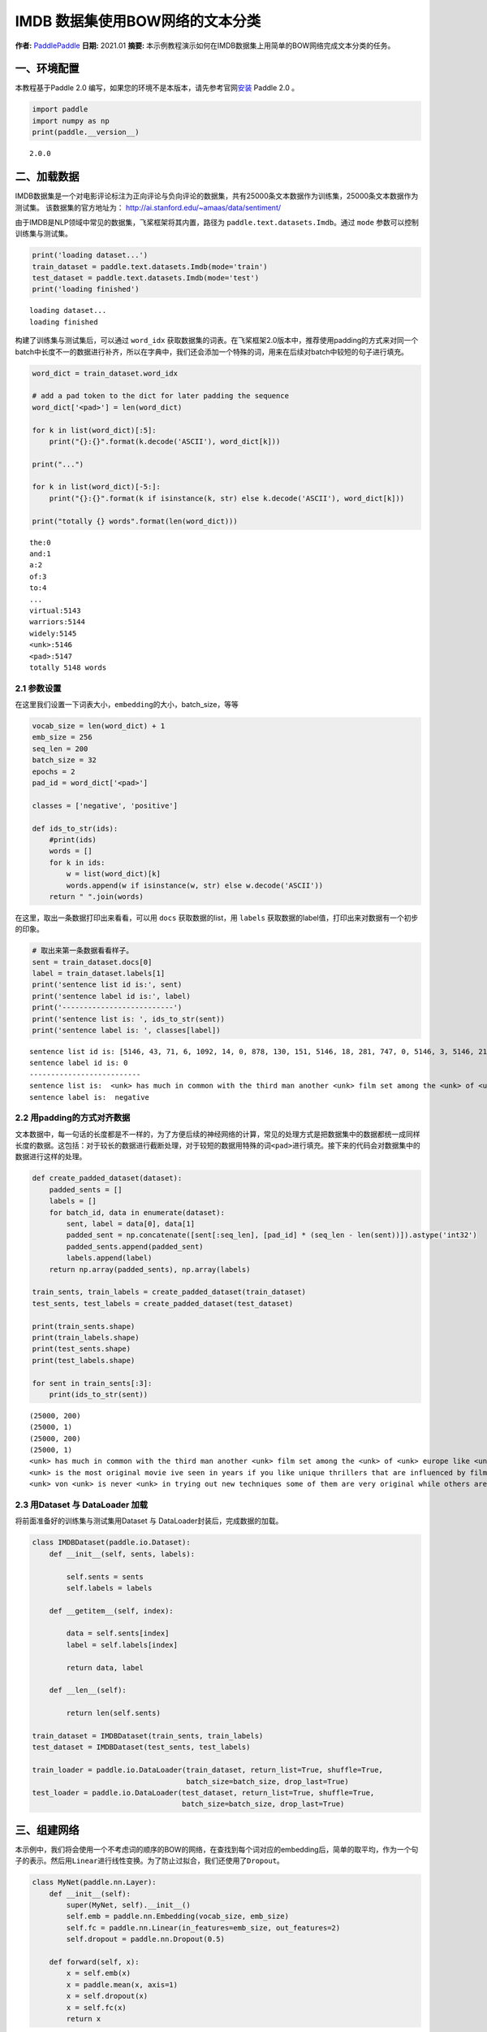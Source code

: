 IMDB 数据集使用BOW网络的文本分类
================================

**作者:** `PaddlePaddle <https://github.com/PaddlePaddle>`__ **日期:**
2021.01 **摘要:**
本示例教程演示如何在IMDB数据集上用简单的BOW网络完成文本分类的任务。

一、环境配置
------------

本教程基于Paddle 2.0
编写，如果您的环境不是本版本，请先参考官网\ `安装 <https://www.paddlepaddle.org.cn/install/quick>`__
Paddle 2.0 。

.. code:: ipython3

    import paddle
    import numpy as np
    print(paddle.__version__)


.. parsed-literal::

    2.0.0


二、加载数据
------------

IMDB数据集是一个对电影评论标注为正向评论与负向评论的数据集，共有25000条文本数据作为训练集，25000条文本数据作为测试集。
该数据集的官方地址为： http://ai.stanford.edu/~amaas/data/sentiment/

由于IMDB是NLP领域中常见的数据集，飞桨框架将其内置，路径为
``paddle.text.datasets.Imdb``\ 。通过 ``mode``
参数可以控制训练集与测试集。

.. code:: ipython3

    print('loading dataset...')
    train_dataset = paddle.text.datasets.Imdb(mode='train')
    test_dataset = paddle.text.datasets.Imdb(mode='test')
    print('loading finished')


.. parsed-literal::

    loading dataset...
    loading finished


构建了训练集与测试集后，可以通过 ``word_idx``
获取数据集的词表。在飞桨框架2.0版本中，推荐使用padding的方式来对同一个batch中长度不一的数据进行补齐，所以在字典中，我们还会添加一个特殊的词，用来在后续对batch中较短的句子进行填充。

.. code:: ipython3

    word_dict = train_dataset.word_idx
    
    # add a pad token to the dict for later padding the sequence
    word_dict['<pad>'] = len(word_dict)
    
    for k in list(word_dict)[:5]:
        print("{}:{}".format(k.decode('ASCII'), word_dict[k]))
    
    print("...")
    
    for k in list(word_dict)[-5:]:
        print("{}:{}".format(k if isinstance(k, str) else k.decode('ASCII'), word_dict[k]))
    
    print("totally {} words".format(len(word_dict)))


.. parsed-literal::

    the:0
    and:1
    a:2
    of:3
    to:4
    ...
    virtual:5143
    warriors:5144
    widely:5145
    <unk>:5146
    <pad>:5147
    totally 5148 words


2.1 参数设置
~~~~~~~~~~~~

在这里我们设置一下词表大小，\ ``embedding``\ 的大小，batch_size，等等

.. code:: ipython3

    vocab_size = len(word_dict) + 1
    emb_size = 256
    seq_len = 200
    batch_size = 32
    epochs = 2
    pad_id = word_dict['<pad>']
    
    classes = ['negative', 'positive']
    
    def ids_to_str(ids):
        #print(ids)
        words = []
        for k in ids:
            w = list(word_dict)[k]
            words.append(w if isinstance(w, str) else w.decode('ASCII'))
        return " ".join(words)

在这里，取出一条数据打印出来看看，可以用 ``docs`` 获取数据的list，用
``labels`` 获取数据的label值，打印出来对数据有一个初步的印象。

.. code:: ipython3

    # 取出来第一条数据看看样子。
    sent = train_dataset.docs[0]
    label = train_dataset.labels[1]
    print('sentence list id is:', sent)
    print('sentence label id is:', label)
    print('--------------------------')
    print('sentence list is: ', ids_to_str(sent))
    print('sentence label is: ', classes[label])


.. parsed-literal::

    sentence list id is: [5146, 43, 71, 6, 1092, 14, 0, 878, 130, 151, 5146, 18, 281, 747, 0, 5146, 3, 5146, 2165, 37, 5146, 46, 5, 71, 4089, 377, 162, 46, 5, 32, 1287, 300, 35, 203, 2136, 565, 14, 2, 253, 26, 146, 61, 372, 1, 615, 5146, 5, 30, 0, 50, 3290, 6, 2148, 14, 0, 5146, 11, 17, 451, 24, 4, 127, 10, 0, 878, 130, 43, 2, 50, 5146, 751, 5146, 5, 2, 221, 3727, 6, 9, 1167, 373, 9, 5, 5146, 7, 5, 1343, 13, 2, 5146, 1, 250, 7, 98, 4270, 56, 2316, 0, 928, 11, 11, 9, 16, 5, 5146, 5146, 6, 50, 69, 27, 280, 27, 108, 1045, 0, 2633, 4177, 3180, 17, 1675, 1, 2571]
    sentence label id is: 0
    --------------------------
    sentence list is:  <unk> has much in common with the third man another <unk> film set among the <unk> of <unk> europe like <unk> there is much inventive camera work there is an innocent american who gets emotionally involved with a woman he doesnt really understand and whose <unk> is all the more striking in contrast with the <unk> br but id have to say that the third man has a more <unk> storyline <unk> is a bit disjointed in this respect perhaps this is <unk> it is presented as a <unk> and making it too coherent would spoil the effect br br this movie is <unk> <unk> in more than one sense one never sees the sun shine grim but intriguing and frightening
    sentence label is:  negative


2.2 用padding的方式对齐数据
~~~~~~~~~~~~~~~~~~~~~~~~~~~

文本数据中，每一句话的长度都是不一样的，为了方便后续的神经网络的计算，常见的处理方式是把数据集中的数据都统一成同样长度的数据。这包括：对于较长的数据进行截断处理，对于较短的数据用特殊的词\ ``<pad>``\ 进行填充。接下来的代码会对数据集中的数据进行这样的处理。

.. code:: ipython3

    def create_padded_dataset(dataset):
        padded_sents = []
        labels = []
        for batch_id, data in enumerate(dataset):
            sent, label = data[0], data[1]
            padded_sent = np.concatenate([sent[:seq_len], [pad_id] * (seq_len - len(sent))]).astype('int32')
            padded_sents.append(padded_sent)
            labels.append(label)
        return np.array(padded_sents), np.array(labels)
    
    train_sents, train_labels = create_padded_dataset(train_dataset)
    test_sents, test_labels = create_padded_dataset(test_dataset)
    
    print(train_sents.shape)
    print(train_labels.shape)
    print(test_sents.shape)
    print(test_labels.shape)
    
    for sent in train_sents[:3]:
        print(ids_to_str(sent))


.. parsed-literal::

    (25000, 200)
    (25000, 1)
    (25000, 200)
    (25000, 1)
    <unk> has much in common with the third man another <unk> film set among the <unk> of <unk> europe like <unk> there is much inventive camera work there is an innocent american who gets emotionally involved with a woman he doesnt really understand and whose <unk> is all the more striking in contrast with the <unk> br but id have to say that the third man has a more <unk> storyline <unk> is a bit disjointed in this respect perhaps this is <unk> it is presented as a <unk> and making it too coherent would spoil the effect br br this movie is <unk> <unk> in more than one sense one never sees the sun shine grim but intriguing and frightening <pad> <pad> <pad> <pad> <pad> <pad> <pad> <pad> <pad> <pad> <pad> <pad> <pad> <pad> <pad> <pad> <pad> <pad> <pad> <pad> <pad> <pad> <pad> <pad> <pad> <pad> <pad> <pad> <pad> <pad> <pad> <pad> <pad> <pad> <pad> <pad> <pad> <pad> <pad> <pad> <pad> <pad> <pad> <pad> <pad> <pad> <pad> <pad> <pad> <pad> <pad> <pad> <pad> <pad> <pad> <pad> <pad> <pad> <pad> <pad> <pad> <pad> <pad> <pad> <pad> <pad> <pad> <pad> <pad> <pad> <pad> <pad> <pad> <pad> <pad> <pad> <pad> <pad> <pad>
    <unk> is the most original movie ive seen in years if you like unique thrillers that are influenced by film noir then this is just the right cure for all of those hollywood summer <unk> <unk> the theaters these days von <unk> <unk> like breaking the waves have gotten more <unk> but this is really his best work it is <unk> without being distracting and offers the perfect combination of suspense and dark humor its too bad he decided <unk> cameras were the wave of the future its hard to say who talked him away from the style he <unk> here but its everyones loss that he went into his heavily <unk> <unk> direction instead <pad> <pad> <pad> <pad> <pad> <pad> <pad> <pad> <pad> <pad> <pad> <pad> <pad> <pad> <pad> <pad> <pad> <pad> <pad> <pad> <pad> <pad> <pad> <pad> <pad> <pad> <pad> <pad> <pad> <pad> <pad> <pad> <pad> <pad> <pad> <pad> <pad> <pad> <pad> <pad> <pad> <pad> <pad> <pad> <pad> <pad> <pad> <pad> <pad> <pad> <pad> <pad> <pad> <pad> <pad> <pad> <pad> <pad> <pad> <pad> <pad> <pad> <pad> <pad> <pad> <pad> <pad> <pad> <pad> <pad> <pad> <pad> <pad> <pad> <pad> <pad> <pad> <pad> <pad> <pad> <pad> <pad> <pad> <pad> <pad>
    <unk> von <unk> is never <unk> in trying out new techniques some of them are very original while others are best <unk> br he depicts <unk> germany as a <unk> train journey with so many cities lying in ruins <unk> <unk> a young american of german descent feels <unk> to help in their <unk> it is not a simple task as he quickly finds outbr br his uncle finds him a job as a night <unk> on the <unk> <unk> line his job is to <unk> to the needs of the passengers when the shoes are <unk> a <unk> mark is made on the <unk> a terrible argument <unk> when a passengers shoes are not <unk> despite the fact they have been <unk> there are many <unk> to the german <unk> of <unk> to such stupid <unk> br the <unk> journey is like an <unk> <unk> mans <unk> through life with all its <unk> and <unk> in one sequence <unk> <unk> through the back <unk> to discover them filled with <unk> bodies appearing to have just escaped from <unk> these images horrible as they are are <unk> as in a dream each with its own terrible impact yet <unk> br


2.3 用Dataset 与 DataLoader 加载
~~~~~~~~~~~~~~~~~~~~~~~~~~~~~~~~

将前面准备好的训练集与测试集用Dataset 与
DataLoader封装后，完成数据的加载。

.. code:: ipython3

    class IMDBDataset(paddle.io.Dataset):
        def __init__(self, sents, labels):
    
            self.sents = sents
            self.labels = labels
        
        def __getitem__(self, index):
    
            data = self.sents[index]
            label = self.labels[index]
    
            return data, label
    
        def __len__(self):
            
            return len(self.sents)
        
    train_dataset = IMDBDataset(train_sents, train_labels)
    test_dataset = IMDBDataset(test_sents, test_labels)
    
    train_loader = paddle.io.DataLoader(train_dataset, return_list=True, shuffle=True, 
                                        batch_size=batch_size, drop_last=True)
    test_loader = paddle.io.DataLoader(test_dataset, return_list=True, shuffle=True, 
                                       batch_size=batch_size, drop_last=True)

三、组建网络
------------

本示例中，我们将会使用一个不考虑词的顺序的BOW的网络，在查找到每个词对应的embedding后，简单的取平均，作为一个句子的表示。然后用\ ``Linear``\ 进行线性变换。为了防止过拟合，我们还使用了\ ``Dropout``\ 。

.. code:: ipython3

    class MyNet(paddle.nn.Layer):
        def __init__(self):
            super(MyNet, self).__init__()
            self.emb = paddle.nn.Embedding(vocab_size, emb_size)
            self.fc = paddle.nn.Linear(in_features=emb_size, out_features=2)
            self.dropout = paddle.nn.Dropout(0.5)
    
        def forward(self, x):
            x = self.emb(x)
            x = paddle.mean(x, axis=1)
            x = self.dropout(x)
            x = self.fc(x)
            return x

四、方式1：用高层API训练与验证
------------------------------

用 ``Model`` 封装模型，调用 ``fit、prepare`` 完成模型的训练与验证

.. code:: ipython3

    model = paddle.Model(MyNet()) # 用 Model封装 MyNet
    
    # 模型配置
    model.prepare(optimizer=paddle.optimizer.Adam(learning_rate=0.001, parameters=model.parameters()),
                  loss=paddle.nn.CrossEntropyLoss())
    
    # 模型训练
    model.fit(train_loader,
              test_loader,
              epochs=epochs,
              batch_size=batch_size,
              verbose=1)


.. parsed-literal::

    The loss value printed in the log is the current step, and the metric is the average value of previous step.
    Epoch 1/2
    step 781/781 [==============================] - loss: 0.3923 - 14ms/step          
    Eval begin...
    The loss value printed in the log is the current batch, and the metric is the average value of previous step.
    step 781/781 [==============================] - loss: 0.2972 - 3ms/step          
    Eval samples: 24992
    Epoch 2/2
    step 781/781 [==============================] - loss: 0.2996 - 14ms/step          
    Eval begin...
    The loss value printed in the log is the current batch, and the metric is the average value of previous step.
    step 781/781 [==============================] - loss: 0.2048 - 3ms/step          
    Eval samples: 24992


五、方式二： 用底层API训练与验证
--------------------------------

.. code:: ipython3

    def train(model):
        
        model.train()
        opt = paddle.optimizer.Adam(learning_rate=0.001, parameters=model.parameters())
        
        for epoch in range(epochs):
            for batch_id, data in enumerate(train_loader):
                
                sent = data[0]
                label = data[1]
                
                logits = model(sent)
                loss = paddle.nn.functional.cross_entropy(logits, label)
    
                if batch_id % 500 == 0:
                    print("epoch: {}, batch_id: {}, loss is: {}".format(epoch, batch_id, loss.numpy()))
                
                loss.backward()
                opt.step()
                opt.clear_grad()
    
            # evaluate model after one epoch
            model.eval()
            accuracies = []
            losses = []
            
            for batch_id, data in enumerate(test_loader):
                
                sent = data[0]
                label = data[1]
    
                logits = model(sent)
                loss = paddle.nn.functional.cross_entropy(logits, label)
                acc = paddle.metric.accuracy(logits, label)
                
                accuracies.append(acc.numpy())
                losses.append(loss.numpy())
            
            avg_acc, avg_loss = np.mean(accuracies), np.mean(losses)
            print("[validation] accuracy/loss: {}/{}".format(avg_acc, avg_loss))
            
            model.train()
            
    model = MyNet()
    train(model)


.. parsed-literal::

    epoch: 0, batch_id: 0, loss is: [0.69251275]
    epoch: 0, batch_id: 500, loss is: [0.33841172]
    [validation] accuracy/loss: 0.8510323166847229/0.36114799976348877
    epoch: 1, batch_id: 0, loss is: [0.18500623]
    epoch: 1, batch_id: 500, loss is: [0.21162835]
    [validation] accuracy/loss: 0.8570342659950256/0.3353509306907654


The End
-------

可以看到，在这个数据集上，经过两轮的迭代可以得到86%左右的准确率。你也可以通过调整网络结构和超参数，来获得更好的效果。
